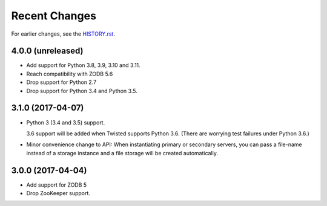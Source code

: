Recent Changes
==============

For earlier changes, see the `HISTORY.rst <HISTORY.rst>`_.

4.0.0 (unreleased)
------------------

- Add support for Python 3.8, 3.9, 3.10 and 3.11.

- Reach compatibility with ZODB 5.6

- Drop support for Python 2.7

- Drop support for Python 3.4 and Python 3.5.


3.1.0 (2017-04-07)
------------------

- Python 3 (3.4 and 3.5) support.

  3.6 support will be added when Twisted supports Python 3.6.
  (There are worrying test failures under Python 3.6.)

- Minor convenience change to API: When instantiating primary or
  secondary servers, you can pass a file-name instead of a storage
  instance and a file storage will be created automatically.


3.0.0 (2017-04-04)
------------------

- Add support for ZODB 5

- Drop ZooKeeper support.

